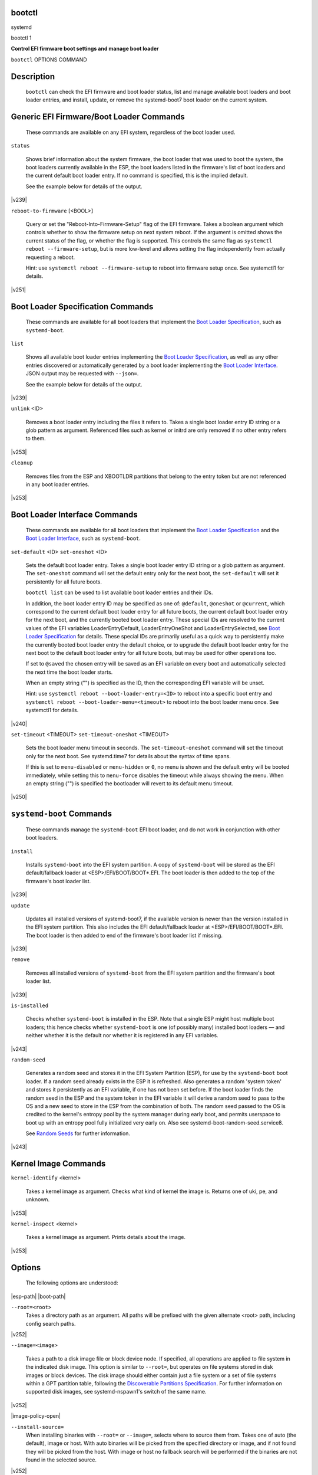 

bootctl
#######
systemd

bootctl
1

.. _bootctl:

**Control EFI firmware boot settings and manage boot loader**

``bootctl``
OPTIONS
COMMAND

Description
###########

   ``bootctl`` can check the EFI firmware and boot loader status, list and manage
   available boot loaders and boot loader entries, and install, update, or remove the
   systemd-boot7 boot
   loader on the current system.

Generic EFI Firmware/Boot Loader Commands
#########################################

   These commands are available on any EFI system, regardless of the boot loader used.

``status``

   Shows brief information about the system firmware, the boot loader that was used to
   boot the system, the boot loaders currently available in the ESP, the boot loaders listed in the
   firmware's list of boot loaders and the current default boot loader entry. If no command is
   specified, this is the implied default.

   See the example below for details of the output.

|v239|

``reboot-to-firmware`` [<BOOL>]

   Query or set the "Reboot-Into-Firmware-Setup" flag of the EFI firmware. Takes a
   boolean argument which controls whether to show the firmware setup on next system reboot. If the
   argument is omitted shows the current status of the flag, or whether the flag is supported. This
   controls the same flag as ``systemctl reboot --firmware-setup``, but is more low-level
   and allows setting the flag independently from actually requesting a reboot.

   Hint: use ``systemctl reboot --firmware-setup`` to reboot into firmware setup
   once. See
   systemctl1
   for details.

|v251|

Boot Loader Specification Commands
##################################

   These commands are available for all boot loaders that
   implement the `Boot
   Loader Specification <https://uapi-group.org/specifications/specs/boot_loader_specification>`_, such as
   ``systemd-boot``.

``list``

   Shows all available boot loader entries implementing the `Boot Loader Specification <https://uapi-group.org/specifications/specs/boot_loader_specification>`_, as well as any
   other entries discovered or automatically generated by a boot loader implementing the `Boot Loader Interface <https://systemd.io/BOOT_LOADER_INTERFACE>`_.
   JSON output may be requested with ``--json=``.

   See the example below for details of the output.

|v239|

``unlink`` <ID>

   Removes a boot loader entry including the files it refers to. Takes a single boot
   loader entry ID string or a glob pattern as argument. Referenced files such as kernel or initrd are
   only removed if no other entry refers to them.

|v253|

``cleanup``

   Removes files from the ESP and XBOOTLDR partitions that belong to the entry token but
   are not referenced in any boot loader entries.

|v253|

Boot Loader Interface Commands
##############################

   These commands are available for all boot loaders that implement the `Boot Loader Specification <https://uapi-group.org/specifications/specs/boot_loader_specification>`_ and the `Boot Loader Interface <https://systemd.io/BOOT_LOADER_INTERFACE>`_, such as
   ``systemd-boot``.

``set-default`` <ID>
``set-oneshot`` <ID>

   Sets the default boot loader entry. Takes a single boot loader entry ID string or a glob
   pattern as argument. The ``set-oneshot`` command will set the default entry only for the next boot,
   the ``set-default`` will set it persistently for all future boots.

   ``bootctl list`` can be used to list available boot loader entries and their
   IDs.

   In addition, the boot loader entry ID may be specified as one of: ``@default``,
   ``@oneshot`` or ``@current``, which correspond to the current default boot loader
   entry for all future boots, the current default boot loader entry for the next boot, and the currently booted
   boot loader entry. These special IDs are resolved to the current values of the EFI variables
   LoaderEntryDefault, LoaderEntryOneShot and LoaderEntrySelected,
   see `Boot Loader Specification <https://uapi-group.org/specifications/specs/boot_loader_specification>`_ for details.
   These special IDs are primarily useful as a quick way to persistently make the currently booted boot loader
   entry the default choice, or to upgrade the default boot loader entry for the next boot to the default boot
   loader entry for all future boots, but may be used for other operations too.

   If set to ``@saved`` the chosen entry will be saved as an EFI variable
   on every boot and automatically selected the next time the boot loader starts.

   When an empty string ("") is specified as the ID, then the corresponding EFI variable will be
   unset.

   Hint: use ``systemctl reboot --boot-loader-entry=<ID>``
   to reboot into a specific boot entry and
   ``systemctl reboot --boot-loader-menu=<timeout>``
   to reboot into the boot loader menu once. See
   systemctl1
   for details.

|v240|

``set-timeout`` <TIMEOUT>
``set-timeout-oneshot`` <TIMEOUT>

   Sets the boot loader menu timeout in seconds. The ``set-timeout-oneshot``
   command will set the timeout only for the next boot. See
   systemd.time7
   for details about the syntax of time spans.

   If this is set to ``menu-disabled`` or ``menu-hidden`` or
   ``0``, no menu is shown and the default entry will be booted immediately, while
   setting this to ``menu-force`` disables the timeout while always showing the menu.
   When an empty string ("") is specified the bootloader will revert to its default menu timeout.

|v250|

``systemd-boot`` Commands
#########################

   These commands manage the ``systemd-boot`` EFI boot loader, and do not work in
   conjunction with other boot loaders.

``install``

   Installs ``systemd-boot`` into the EFI system partition. A copy of
   ``systemd-boot`` will be stored as the EFI default/fallback loader at
   <ESP>/EFI/BOOT/BOOT*.EFI. The boot loader is then added
   to the top of the firmware's boot loader list.

|v239|

``update``

   Updates all installed versions of
   systemd-boot7, if the
   available version is newer than the version installed in the EFI system partition. This also includes the EFI
   default/fallback loader at <ESP>/EFI/BOOT/BOOT*.EFI. The boot
   loader is then added to end of the firmware's boot loader list if missing.

|v239|

``remove``

   Removes all installed versions of ``systemd-boot`` from the EFI system partition
   and the firmware's boot loader list.

|v239|

``is-installed``

   Checks whether ``systemd-boot`` is installed in the ESP. Note that a
   single ESP might host multiple boot loaders; this hence checks whether
   ``systemd-boot`` is one (of possibly many) installed boot loaders — and neither
   whether it is the default nor whether it is registered in any EFI variables.

|v243|

``random-seed``

   Generates a random seed and stores it in the EFI System Partition (ESP), for use by
   the ``systemd-boot`` boot loader. If a random seed already exists in the ESP it is
   refreshed. Also generates a random 'system token' and stores it persistently as an EFI variable, if
   one has not been set before. If the boot loader finds the random seed in the ESP and the system token
   in the EFI variable it will derive a random seed to pass to the OS and a new seed to store in the ESP
   from the combination of both. The random seed passed to the OS is credited to the kernel's entropy
   pool by the system manager during early boot, and permits userspace to boot up with an entropy pool
   fully initialized very early on. Also see
   systemd-boot-random-seed.service8.

   See `Random Seeds <https://systemd.io/RANDOM_SEEDS>`_ for further
   information.

|v243|

Kernel Image Commands
#####################

``kernel-identify`` <kernel>

   Takes a kernel image as argument. Checks what kind of kernel the image is. Returns
   one of
   uki,
   pe, and
   unknown.

|v253|

``kernel-inspect`` <kernel>

   Takes a kernel image as argument. Prints details about the image.

|v253|

Options
#######
   The following options are understood:

|esp-path|
|boot-path|

``--root=<root>``
   Takes a directory path as an argument. All
   paths will be prefixed with the given alternate
   <root> path, including config search
   paths.

|v252|

``--image=<image>``

   Takes a path to a disk image file or block device node. If specified, all operations
   are applied to file system in the indicated disk image. This option is similar to
   ``--root=``, but operates on file systems stored in disk images or block devices. The
   disk image should either contain just a file system or a set of file systems within a GPT partition
   table, following the `Discoverable Partitions
   Specification <https://uapi-group.org/specifications/specs/discoverable_partitions_specification>`_. For further information on supported disk images, see
   systemd-nspawn1's
   switch of the same name.

|v252|

|image-policy-open|

``--install-source=``
   When installing binaries with ``--root=`` or
   ``--image=``, selects where to source them from. Takes one of
   auto
   (the default),
   image or
   host. With
   auto
   binaries will be picked from the specified directory or image, and if not found they will be picked
   from the host. With
   image or
   host no fallback search will be
   performed if the binaries are not found in the selected source.

|v252|

``-p``
``--print-esp-path``
   This option modifies the behaviour of ``status``. Only prints the path
   to the EFI System Partition (ESP) to standard output and exits.

|v236|

``-x``
``--print-boot-path``
   This option modifies the behaviour of ``status``. Only prints the path
   to the Extended Boot Loader partition if it exists, and the path to the ESP otherwise to standard
   output and exit. This command is useful to determine where to place boot loader entries, as they are
   preferably placed in the Extended Boot Loader partition if it exists and in the ESP otherwise.

   Boot Loader Specification Type #1 entries should generally be placed in the directory
   $(bootctl -x)/loader/entries/. Existence of that directory may also be used as
   indication that boot loader entry support is available on the system. Similarly, Boot Loader
   Specification Type #2 entries should be placed in the directory
   $(bootctl
      -x)/EFI/Linux/.

   Note that this option (similarly to the ``--print-esp-path`` option mentioned
   above), is available independently from the boot loader used, i.e. also without
   ``systemd-boot`` being installed.

|v242|

``-R``
``--print-root-device``

   Print the path to the block device node backing the root file system of the local
   OS. This prints a path such as /dev/nvme0n1p5. If the root file system is backed
   by dm-crypt/LUKS or dm-verity the underlying block device is returned. If the root file system is
   backed by multiple block devices (as supported by btrfs) the operation will fail. If the switch is
   specified twice (i.e. ``-RR``) and the discovered block device is a partition device the
   "whole" block device it belongs to is determined and printed
   (e.g. /dev/nvme0n1). If the root file system is
   tmpfs (or a
   similar in-memory file system), the block device backing /usr/ is returned if
   applicable. If the root file system is a network file system (e.g. NFS, CIFS) the operation will
   fail.

|v254|

``--no-variables``
   Do not touch the firmware's boot loader list stored in EFI variables.

|v220|

``--graceful``
   Ignore failure when the EFI System Partition cannot be found, when EFI variables
   cannot be written, or a different or newer boot loader is already installed. Currently only applies
   to ``is-installed``, ``update``, and ``random-seed``
   verbs.

|v244|

``-q``
``--quiet``

   Suppress printing of the results of various commands and also the hints about ESP
   being unavailable.

|v251|

``--make-entry-directory=yes|no``
   Controls creation and deletion of the `Boot Loader Specification <https://uapi-group.org/specifications/specs/boot_loader_specification>`_ Type #1 entry
   directory on the file system containing resources such as kernel and initrd images during
   ``install`` and ``remove``, respectively. The directory is named after the
   entry token, as specified with ``--entry-token=`` parameter described below, and is
   placed immediately below the $BOOT root directory (i.e. beneath the file system
   returned by the ``--print-boot-path`` option, see above). Defaults to
   no.

|v251|

``--entry-token=``

   Controls how to name and identify boot loader entries for this OS
   installation. Accepted during ``install``, and takes one of
   auto,
   machine-id,
   os-id,
   os-image-id or an
   arbitrary string prefixed by
   literal: as argument.

   If set to ``machine-id`` the entries are named after the machine ID of the running
   system (e.g.
   b0e793a9baf14b5fa13ecbe84ff637ac). See
   machine-id5 for
   details about the machine ID concept and file.

   If set to ``os-id`` the entries are named after the OS ID of the running system,
   i.e. the ID= field of
   os-release5 (e.g.
   fedora). Similarly, if set to ``os-image-id`` the entries are named
   after the OS image ID of the running system, i.e. the IMAGE_ID= field of
   os-release (e.g.
   vendorx-cashier-system).

   If set to ``auto`` (the default), the /etc/kernel/entry-token
   file will be read if it exists, and the stored value used.  Otherwise if the local machine ID is
   initialized it is used. Otherwise IMAGE_ID= from os-release
   will be used, if set.  Otherwise, ID= from os-release will be
   used, if set.

   Unless set to
   machine-id, or when
   ``--make-entry-directory=yes`` is used the selected token string is written to a file
   /etc/kernel/entry-token, to ensure it will be used for future entries. This file
   is also read by
   kernel-install8,
   in order to identify under which name to generate boot loader entries for newly installed kernels, or
   to determine the entry names for removing old ones.

   Using the machine ID for naming the entries is generally preferable, however there are cases
   where using the other identifiers is a good option. Specifically: if the identification data that the
   machine ID entails shall not be stored on the (unencrypted) $BOOT partition, or if
   the ID shall be generated on first boot and is not known when the entries are prepared. Note that
   using the machine ID has the benefit that multiple parallel installations of the same OS can coexist
   on the same medium, and they can update their boot loader entries independently. When using another
   identifier (such as the OS ID or the OS image ID), parallel installations of the same OS would try to
   use the same entry name. To support parallel installations, the installer must use a different entry
   token when adding a second installation.

|v251|

``--all-architectures``
   Install binaries for all supported EFI architectures (this implies ``--no-variables``).

|v252|

``--efi-boot-option-description=``
   Description of the entry added to the firmware's boot option list. Defaults to
   Linux
      Boot Manager.

   Using the default entry name
   Linux Boot Manager is generally preferable as only
   one bootloader installed to a single ESP partition should be used to boot any number of OS installations
   found on the various disks installed in the system. Specifically distributions should not use this flag
   to install a branded entry in the boot option list. However in situations with multiple disks, each with
   their own ESP partition, it can be beneficial to make it easier to identify the bootloader being used in
   the firmware's boot option menu.

|v252|

``--dry-run``
   Dry run for ``unlink`` and ``cleanup``.

   In dry run mode, the unlink and cleanup operations only print the files that would get deleted
   without actually deleting them.

|v253|

|no-pager|
|json|
|help|
|version|

Signed .efi files
#################
   ``bootctl`` ``install`` and ``update`` will look for a
   ``systemd-boot`` file ending with the
   .efi.signed suffix first, and copy
   that instead of the normal
   .efi file. This allows distributions or end-users to provide
   signed images for UEFI SecureBoot.

Exit status
###########
   On success, 0 is returned, a non-zero failure code otherwise. ``bootctl
   --print-root-device`` returns exit status 80 in case the root file system is not backed by single
   block device, and other non-zero exit statuses on other errors.

Environment
###########
   If $SYSTEMD_RELAX_ESP_CHECKS=1 is set the validation checks for the ESP are
   relaxed, and the path specified with ``--esp-path=`` may refer to any kind of file system on
   any kind of partition.

   Similarly, $SYSTEMD_RELAX_XBOOTLDR_CHECKS=1 turns off some validation checks for
   the Extended Boot Loader partition.

Examples
########

Output from ``status`` and ``list``
===================================

::

$ ``bootctl status``
   System:
        Firmware: UEFI 2.40 (<firmware-version>)  ← firmware vendor and version
     Secure Boot: disabled (setup)              ← Secure Boot status
    TPM2 Support: yes
    Boot into FW: supported                     ← does the firmware support booting into itself
   Current Boot Loader:                         ← details about sd-boot or another boot loader
         Product: systemd-boot <version>             implementing the `Boot Loader Interface <https://systemd.io/BOOT_LOADER_INTERFACE>`_
        Features: ✓ Boot counting
                  ✓ Menu timeout control
                  ✓ One-shot menu timeout control
                  ✓ Default entry control
                  ✓ One-shot entry control
                  ✓ Support for XBOOTLDR partition
                  ✓ Support for passing random seed to OS
                  ✓ Load drop-in drivers
                  ✓ Boot loader sets ESP information
                  ✓ Menu can be disabled
             ESP: /dev/disk/by-partuuid/01234567-89ab-cdef-dead-beef00000000
            File: └─/EFI/systemd/systemd-bootx64.efi
   Random Seed:                                 ← random seed used for entropy in early boot
    Passed to OS: yes
    System Token: set
          Exists: yes
   Available Boot Loaders on ESP:
             ESP: /boot/efi (/dev/disk/by-partuuid/01234567-89ab-cdef-dead-beef00000000)
            File: └─/EFI/systemd/systemd-bootx64.efi (systemd-boot 251
            File: └─/EFI/BOOT/BOOTX64.EFI (systemd-boot 251
   Boot Loaders Listed in EFI Variables:
           Title: Linux Boot Manager
              ID: 0x0001
          Status: active, boot-order
       Partition: /dev/disk/by-partuuid/…
            File: └─/EFI/systemd/systemd-bootx64.efi
           Title: Fedora
              ID: 0x0000
          Status: active, boot-order
       Partition: /dev/disk/by-partuuid/…
            File: └─/EFI/fedora/shimx64.efi
           Title: Linux-Firmware-Updater
              ID: 0x0002
          Status: active, boot-order
       Partition: /dev/disk/by-partuuid/…
            File: └─/EFI/fedora/fwupdx64.efi
   Boot Loader Entries:
           $BOOT: /boot/efi (/dev/disk/by-partuuid/01234567-89ab-cdef-dead-beef00000000)
   Default Boot Loader Entry:
            type: Boot Loader Specification Type #1 (.conf)
           title: Fedora Linux 36 (Workstation Edition)
              id: …
          source: /boot/efi/loader/entries/<entry-token>-<kernel-version>.conf
         version: <kernel-version>
      machine-id: …
           linux: /<entry-token>/<kernel-version>/linux
          initrd: /<entry-token>/<kernel-version>/initrd
         options: root=…

::

$ ``bootctl list``
   Boot Loader Entries:
            type: Boot Loader Specification Type #1 (.conf)
           title: Fedora Linux 36 (Workstation Edition) (default) (selected)
              id: …
          source: /boot/efi/loader/entries/<entry-token>-<kernel-version>.conf
         version: <kernel-version>
      machine-id: …
           linux: /<entry-token>/<kernel-version>/linux
          initrd: /<entry-token>/<kernel-version>/initrd
         options: root=…
            type: Boot Loader Specification Type #2 (.efi)
           title: Fedora Linux 35 (Workstation Edition)
              id: …
          source: /boot/efi/EFI/Linux/fedora-<kernel-version>.efi
         version: <kernel-version>
      machine-id: …
           linux: /EFI/Linux/fedora-<kernel-version>.efi
         options: root=…
            type: Automatic
           title: Reboot Into Firmware Interface
              id: auto-reboot-to-firmware-setup
          source: /sys/firmware/efi/efivars/LoaderEntries-4a67b082-0a4c-41cf-b6c7-440b29bb8c4f

   In the listing,
   (default) specifies the entry that will be
   used by default, and
   (selected) specifies the entry that was
   selected the last time (i.e. is currently running).

See Also
########
   systemd-boot7
   `Boot Loader Specification <https://uapi-group.org/specifications/specs/boot_loader_specification>`_
   `Boot Loader Interface <https://systemd.io/BOOT_LOADER_INTERFACE>`_
   systemd-boot-random-seed.service8

